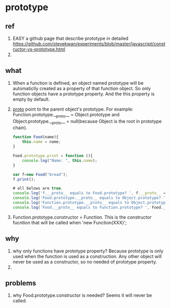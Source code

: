 * prototype
** ref
   1. EASY a github page that describe prototype in detailed
      https://github.com/stevekwan/experiments/blob/master/javascript/constructor-vs-prototype.html
   2. 

** what
   1. When a function is defined, an object named prototype will be automaticlly created as a property of that function object.
      So only function objects have a prototype property. And the this property is empty by default.
   2. __proto__ point to the parent object's prototype.
      For example:
      Function.prototype.__proto__ = Object.prototype
      and Object.prototype.__proto__ = null(because Object is the root in prototype chain).
      #+begin_src js
      function Food(name){
          this.name = name;
      }
      
      Food.prototype.print = function (){
          console.log("Name: ", this.name);
      }
      
      var f=new Food("bread");
      f.print();

      # all belows are true.
      console.log('f.__proto__ equals to Food.prototype? ', f.__proto__ === Food.prototype);
      console.log('Food.prototype.__proto__ equals to Object.prototype? ', Food.prototype.__proto__ === Object.prototype);
      console.log('Function.prototype.__proto__ equals to Object.prototype? ', Function.prototype.__proto__ === Object.prototype);
      console.log('Food.__proto__ equals to Function.prototype? ', Food.__proto__ === Function.prototype);
      #+end_src

   3. Function.prototype.constructor = Function. This is the constructor fucntion that will be called when 'new Function(XXX)';
** why
   1. why only functions have prototype property?
      Because prototype is only used when the function is used as a construction. Any other object will never be used as a constructor, so no needed of prototype property.
   2. 


** problems
   1. why Food.prototype.constructor is needed? 
      Seems it will never be called.

